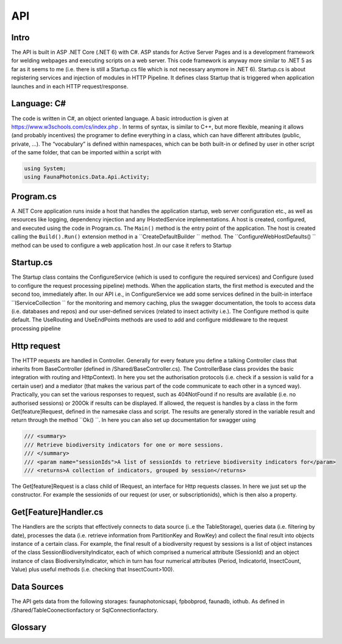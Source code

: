 API 
===

.. autosummary::
   :toctree: generated

   lumache

Intro
-----
The API is built in ASP .NET Core (.NET 6) with C#. ASP stands for Active Server Pages and is a development framework for welding webpages and executing scripts on a web server. This code framework is anyway more similar to .NET 5 as far as it seems to me (i.e. there is still a Startup.cs file which is not necessary anymore in .NET 6).
Startup.cs is about registering services and injection of modules in HTTP Pipeline. It defines class Startup that is triggered when application launches and in each HTTP request/response.


Language: C#
------------

The code is written in C#, an object oriented language. A basic introduction is given at https://www.w3schools.com/cs/index.php . In terms of syntax, is similar to C++, but more flexible, meaning it allows (and probably incentives) the programer to define everything in a class, which can have different attributes 
(public, private, …). 
The “vocabulary” is defined within namespaces, which can be both built-in or defined by user in other script of the same folder, that can be imported within a script with 

.. code-block:: csharp

   using System;
   using FaunaPhotonics.Data.Api.Activity;


Program.cs
----------

A .NET Core application runs inside a host that handles the application startup, web server configuration etc., as well as resources like logging, dependency injection and any IHostedService implementations. A host is created, configured, and executed using the code in Program.cs. 
The  ``Main()`` method is the entry point of the application. The host is created calling the ``Build().Run()`` extension method in a  ``CreateDefaultBuilder `` method. The  ``ConfigureWebHostDefaults() `` method can be used to configure a web application host .In our case it refers to Startup


Startup.cs
----------
The Startup class contains the ConfigureService (which is used to configure the required services) and Configure (used to configure the request processing pipeline) methods. When the application starts, the first method is executed and the second too, immediately after. In our API i.e., in ConfigureService we add some services defined in the built-in interface  ``IServiceCollection `` for the monitoring and memory caching, plus the swagger documentation, the tools to access data (i.e. databases and repos) and our user-defined services (related to insect activity i.e.).
The Configure method is quite default. The UseRouting and UseEndPoints methods are used to add and configure middleware to the request processing pipeline

Http request
------------

The HTTP requests are handled in Controller. Generally for every feature you define a talking Controller class that inherits from BaseController (defined in /Shared/BaseController.cs). The ControllerBase class provides the basic integration with routing and HttpContext). In here you set the authorisation protocols (i.e. check if a session is valid for a certain user) and a mediator (that makes the various part of the code communicate to each other in a synced way). Practically, you can set the various responses to request, such as 404NotFound if no results are available (i.e. no authorised sessions) or 200Ok if results can be displayed. If allowed, the request is handles by a class in the form Get[feature]Request, defined in the namesake class and script. 
The results are generally stored in the variable result and return through the method  ``Ok() ``. 
In here you can also set up documentation for swagger using 

.. code-block:: csharp

        /// <summary>
        /// Retrieve biodiversity indicators for one or more sessions.
        /// </summary>
        /// <param name="sessionIds">A list of sessionIds to retrieve biodiversity indicators for</param>
        /// <returns>A collection of indicators, grouped by session</returns>
 

The Get[feature]Request is a class child of IRequest, an interface for Http requests classes. In here we just set up the constructor. For example the sessionids of our request (or user, or subscriptionids), which is then also a property. 

Get[Feature]Handler.cs
----------------------

The Handlers are the scripts that effectively connects to data source (i..e the TableStorage), queries data (i.e. filtering by date), processes the data (i.e. retrieve information from PartitionKey and RowKey) and collect the final result into objects instance of a certain class. For example, the final result of a biodiversity request by sessions is a list of object instances of the class SessionBiodiversityIndicator, each of which comprised a numerical attribute (SessionId) and an object instance of class BiodiversityIndicator, which in turn has four numerical attributes (Period, IndicatorId, InsectCount, Value) plus useful methods (i.e. checking that InsectCount>100). 

Data Sources
------------

The API gets data from the following storages: faunaphotonicsapi, fpbobprod, faunadb, iothub.
As defined in /Shared/TableCoonectionfactory or SqlConnectionfactory.


Glossary
-----------------

.. glossary::

   private, public
      access modifiers for class members

   Abstract class
      it cannot be created to initiate object, only to be inherited

   Abstract method
      Only in abstract classes, it has no body (only in derived classes)

   Interface
      A fully abstract class with only abstract methods. Conventionally its name starts with "I". When a class implements (inherits from) an interface, you must override all of its methods. An interface can contain properties and methods (without specifying "abstract" keyword, since they are like that by default) but no fields.. NB: While a class can only inherit from one parent class, it can implement from multiple interfaces.

   Request
      
   override
      overrides the base class method with the same name

   ?? operator
      null-coalescing operator
      aa??bb??cc?? will give the result of a if it's not null, otherwise try b, otherwise c

   ? 
      nullable type, i.e. bool? can be [True, False, Null]

   properties
      by default all members of a class are private. Private variables can be accessed through the concept of "proprieties", an hybrid between variable and method. A property has two methods: get and set, used for having encapsulatation and making fields read-only (get) or write-only(set)  

   virtual 


   